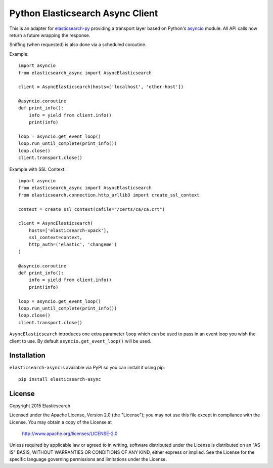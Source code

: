 Python Elasticsearch Async Client
=================================

This is an adapter for `elasticsearch-py`_ providing a transport layer based on
Python's `asyncio`_ module. All API calls now return a future wrapping the
response.

Sniffing (when requested) is also done via a scheduled coroutine.

Example::

    import asyncio
    from elasticsearch_async import AsyncElasticsearch

    client = AsyncElasticsearch(hosts=['localhost', 'other-host'])

    @asyncio.coroutine
    def print_info():
        info = yield from client.info()
        print(info)

    loop = asyncio.get_event_loop()
    loop.run_until_complete(print_info())
    loop.close()
    client.transport.close()


Example with SSL Context::

    import asyncio
    from elasticsearch_async import AsyncElasticsearch
    from elasticsearch.connection.http_urllib3 import create_ssl_context

    context = create_ssl_context(cafile="/certs/ca/ca.crt")

    client = AsyncElasticsearch(
        hosts=['elasticsearch-xpack'],
        ssl_context=context,
        http_auth=('elastic', 'changeme')
    )

    @asyncio.coroutine
    def print_info():
        info = yield from client.info()
        print(info)

    loop = asyncio.get_event_loop()
    loop.run_until_complete(print_info())
    loop.close()
    client.transport.close()



``AsyncElasticsearch`` introduces one extra parameter ``loop`` which can be
used to pass in an event loop you wish the client to use. By default
``asyncio.get_event_loop()`` will be used.

.. _elasticsearch-py: http://elasticsearch-py.rtfd.org/
.. _asyncio: https://docs.python.org/3/library/asyncio.html

Installation
------------

``elasticsearch-async`` is available via PyPI so you can install it using pip::

    pip install elasticsearch-async

License
-------

Copyright 2015 Elasticsearch

Licensed under the Apache License, Version 2.0 (the "License");
you may not use this file except in compliance with the License.
You may obtain a copy of the License at

    http://www.apache.org/licenses/LICENSE-2.0

Unless required by applicable law or agreed to in writing, software
distributed under the License is distributed on an "AS IS" BASIS,
WITHOUT WARRANTIES OR CONDITIONS OF ANY KIND, either express or implied.
See the License for the specific language governing permissions and
limitations under the License.
